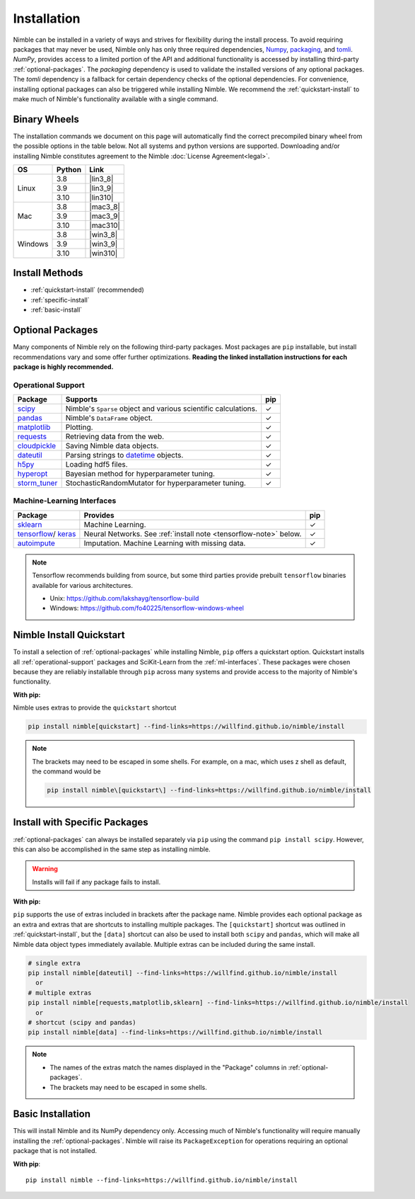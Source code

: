 Installation
============

Nimble can be installed in a variety of ways and strives for flexibility
during the install process. To avoid requiring packages that may never be used,
Nimble only has only three required dependencies, `Numpy`_, `packaging`_,
and `tomli`_.
`NumPy`, provides access to a limited portion of the API and additional
functionality is accessed by installing third-party :ref:`optional-packages`.
The `packaging` dependency is used to validate the installed versions of any
optional packages. The `tomli` dependency is a fallback for certain dependency
checks of the optional dependencies.
For convenience, installing optional packages can also be
triggered while installing Nimble. We recommend the :ref:`quickstart-install`
to make much of Nimble's functionality available with a single command.

Binary Wheels
-------------

The installation commands we document on this page will automatically find the correct
precompiled binary wheel from the possible options in the table below. Not all
systems and python versions are supported. Downloading and/or installing Nimble
constitutes agreement to the Nimble
:doc:`License Agreement<legal>`.

..
  Uses substitution to fill in the download links outside of the table structure
  https://docutils.sourceforge.io/docs/ref/rst/restructuredtext.html#substitution-definitions

.. |lin3_8| replace:: :download:`nimble-0.4.2-cp38-cp38-linux_x86_64.whl <wheels/nimble-0.4.2-cp38-cp38-linux_x86_64.whl>`
.. |lin3_9| replace:: :download:`nimble-0.4.2-cp39-cp39-linux_x86_64.whl <wheels/nimble-0.4.2-cp39-cp39-linux_x86_64.whl>`
.. |lin310| replace:: :download:`nimble-0.4.2-cp310-cp310-linux_x86_64.whl <wheels/nimble-0.4.2-cp310-cp310-linux_x86_64.whl>`
.. |mac3_8| replace:: :download:`nimble-0.4.2-cp38-cp38-macosx_10_9_x86_64.whl <wheels/nimble-0.4.2-cp38-cp38-macosx_10_9_x86_64.whl>`
.. |mac3_9| replace:: :download:`nimble-0.4.2-cp39-cp39-macosx_10_9_x86_64.whl <wheels/nimble-0.4.2-cp39-cp39-macosx_10_9_x86_64.whl>`
.. |mac310| replace:: :download:`nimble-0.4.2-cp310-cp310-macosx_10_9_x86_64.whl <wheels/nimble-0.4.2-cp310-cp310-macosx_10_9_x86_64.whl>`
.. |win3_8| replace:: :download:`nimble-0.4.2-cp38-cp38-win_amd64.whl <wheels/nimble-0.4.2-cp38-cp38-win_amd64.whl>`
.. |win3_9| replace:: :download:`nimble-0.4.2-cp39-cp39-win_amd64.whl <wheels/nimble-0.4.2-cp39-cp39-win_amd64.whl>`
.. |win310| replace:: :download:`nimble-0.4.2-cp310-cp310-win_amd64.whl <wheels/nimble-0.4.2-cp310-cp310-win_amd64.whl>`

.. table::
   :align: left
   :widths: auto

   +---------+--------+-----------+
   | OS      | Python | Link      |
   +=========+========+===========+
   |         | 3.8    | |lin3_8|  |
   +         +--------+-----------+
   | Linux   | 3.9    | |lin3_9|  |
   +         +--------+-----------+
   |         | 3.10   | |lin310|  |
   +---------+--------+-----------+
   |         | 3.8    | |mac3_8|  |
   +         +--------+-----------+
   | Mac     | 3.9    | |mac3_9|  |
   +         +--------+-----------+
   |         | 3.10   | |mac310|  |
   +---------+--------+-----------+
   |         | 3.8    | |win3_8|  |
   +         +--------+-----------+
   | Windows | 3.9    | |win3_9|  |
   +         +--------+-----------+
   |         | 3.10   | |win310|  |
   +---------+--------+-----------+


Install Methods
---------------

* :ref:`quickstart-install` (recommended)
* :ref:`specific-install`
* :ref:`basic-install`

.. _optional-packages:

Optional Packages
-----------------

..
  Many components of Nimble rely on the following third-party packages.
  Most packages are ``pip`` and ``conda`` installable, but install
  recommendations vary and some offer further optimizations. **Reading the
  linked installation instructions for each package is highly recommended.**

Many components of Nimble rely on the following third-party packages.
Most packages are ``pip`` installable, but install
recommendations vary and some offer further optimizations. **Reading the
linked installation instructions for each package is highly recommended.**

.. _operational-support:

Operational Support
^^^^^^^^^^^^^^^^^^^

.. table::
   :align: left
   :widths: auto

   +----------------+----------------------------------------------+------+
   | Package        | Supports                                     | pip  |
   +================+==============================================+======+
   | `scipy`_       | Nimble's ``Sparse`` object and various       | |cm| |
   |                | scientific calculations.                     |      |
   +----------------+----------------------------------------------+------+
   | `pandas`_      | Nimble's ``DataFrame`` object.               | |cm| |
   +----------------+----------------------------------------------+------+
   | `matplotlib`_  | Plotting.                                    | |cm| |
   +----------------+----------------------------------------------+------+
   | `requests`_    | Retrieving data from the web.                | |cm| |
   +----------------+----------------------------------------------+------+
   | `cloudpickle`_ | Saving Nimble data objects.                  | |cm| |
   +----------------+----------------------------------------------+------+
   | `dateutil`_    | Parsing strings to `datetime`_ objects.      | |cm| |
   +----------------+----------------------------------------------+------+
   | `h5py`_        | Loading hdf5 files.                          | |cm| |
   +----------------+----------------------------------------------+------+
   | `hyperopt`_    | Bayesian method for hyperparameter tuning.   | |cm| |
   +----------------+----------------------------------------------+------+
   | `storm_tuner`_ | StochasticRandomMutator for hyperparameter   | |cm| |
   |                | tuning.                                      |      |
   +----------------+----------------------------------------------+------+
..
   +----------------+----------------------------------------------+------+-------+
   | Package        | Supports                                     | pip  | conda |
   +================+==============================================+======+=======+
   | `scipy`_       | Nimble's ``Sparse`` object and various       | |cm| | |cm|  |
   |                | scientific calculations.                     |      |       |
   +----------------+----------------------------------------------+------+-------+
   | `pandas`_      | Nimble's ``DataFrame`` object.               | |cm| | |cm|  |
   +----------------+----------------------------------------------+------+-------+
   | `matplotlib`_  | Plotting.                                    | |cm| | |cm|  |
   +----------------+----------------------------------------------+------+-------+
   | `requests`_    | Retrieving data from the web.                | |cm| | |cm|  |
   +----------------+----------------------------------------------+------+-------+
   | `cloudpickle`_ | Saving Nimble data objects.                  | |cm| | |cm|  |
   +----------------+----------------------------------------------+------+-------+
   | `dateutil`_    | Parsing strings to `datetime`_ objects.      | |cm| | |cm|  |
   +----------------+----------------------------------------------+------+-------+
   | `h5py`_        | Loading hdf5 files.                          | |cm| | |cm|  |
   +----------------+----------------------------------------------+------+-------+
   | `hyperopt`_    | Bayesian method for hyperparameter tuning.   | |cm| | |cm|  |
   +----------------+----------------------------------------------+------+-------+
   | `storm_tuner`_ | StochasticRandomMutator for hyperparameter   | |cm| |       |
   |                | tuning.                                      |      |       |
   +----------------+----------------------------------------------+------+-------+

.. _ml-interfaces:

Machine-Learning Interfaces
^^^^^^^^^^^^^^^^^^^^^^^^^^^


.. table::
   :align: left
   :widths: auto

   +----------------+--------------------------------------------------+------+
   | Package        | Provides                                         | pip  |
   +================+==================================================+======+
   | `sklearn`_     | Machine Learning.                                | |cm| |
   +----------------+--------------------------------------------------+------+
   | `tensorflow`_/ | Neural Networks.                                 | |cm| |
   | `keras`_       | See :ref:`install note <tensorflow-note>` below. |      |
   +----------------+--------------------------------------------------+------+
   | `autoimpute`_  | Imputation. Machine Learning with missing data.  | |cm| |
   +----------------+--------------------------------------------------+------+


..
   +----------------+--------------------------------------------------+------+----------------------------+
   | Package        | Provides                                         | pip  | conda                      |
   +================+==================================================+======+============================+
   | `sklearn`_     | Machine Learning.                                | |cm| | |cm|                       |
   +----------------+--------------------------------------------------+------+----------------------------+
   | `tensorflow`_/ | Neural Networks.                                 | |cm| | |cm|                       |
   | `keras`_       | See :ref:`install note <tensorflow-note>` below. |      |                            |
   +----------------+--------------------------------------------------+------+----------------------------+
   | `autoimpute`_  | Imputation. Machine Learning with missing data.  | |cm| |                            |
   +----------------+--------------------------------------------------+------+----------------------------+

.. _tensorflow-note:

.. note::
   Tensorflow recommends building from source, but some third parties provide prebuilt
   ``tensorflow`` binaries available for various architectures.

   - Unix: https://github.com/lakshayg/tensorflow-build
   - Windows: https://github.com/fo40225/tensorflow-windows-wheel

.. _quickstart-install:

Nimble Install Quickstart
-------------------------

..
  To install a selection of :ref:`optional-packages` while installing Nimble,
  both ``pip`` and ``conda`` installs offer a quickstart option. Quickstart
  installs all :ref:`operational-support` packages and SciKit-Learn from the
  :ref:`ml-interfaces`. These packages were chosen because they are reliably
  installable through ``pip`` and ``conda`` and provide access to the majority
  of Nimble's functionality.

To install a selection of :ref:`optional-packages` while installing Nimble,
``pip`` offers a quickstart option. Quickstart
installs all :ref:`operational-support` packages and SciKit-Learn from the
:ref:`ml-interfaces`. These packages were chosen because they are reliably
installable through ``pip`` across many systems and provide access to the
majority of Nimble's functionality.

**With pip:**

Nimble uses extras to provide the ``quickstart`` shortcut

.. code-block::

  pip install nimble[quickstart] --find-links=https://willfind.github.io/nimble/install

.. note::
  The brackets may need to be escaped in some shells. For example, on a mac,
  which uses z shell as default, the command would be

  .. code-block::

    pip install nimble\[quickstart\] --find-links=https://willfind.github.io/nimble/install

..
  **With conda:**

  The nimble-data channel provides an alternative package, ``nimble-quickstart``.
  Once installed, import still occurs with ``import nimble``, the name
  ``nimble-quickstart`` serves to install nimble and the other included
  packages.

  .. code-block::

    conda install -c nimble-data nimble-quickstart

.. _specific-install:

Install with Specific Packages
------------------------------

..
  :ref:`optional-packages` can always be installed separately with ``pip`` or
  ``conda``, for example: ``pip install scipy`` or ``conda install scipy``.
  However, both package managers offer ways to install optional packages while

:ref:`optional-packages` can always be installed separately via ``pip``
using the command ``pip install scipy``.
However, this can also be accomplished in the same step as installing nimble.

.. warning:: Installs will fail if any package fails to install.

**With pip:**

``pip`` supports the use of extras included in brackets after the package name.
Nimble provides each optional package as an extra and extras that are shortcuts
to installing multiple packages. The ``[quickstart]`` shortcut was outlined in
:ref:`quickstart-install`, but the ``[data]`` shortcut can also be used to
install both ``scipy`` and ``pandas``, which will make all Nimble data object
types immediately available. Multiple extras can be included during the same
install.

.. code-block::

  # single extra
  pip install nimble[dateutil] --find-links=https://willfind.github.io/nimble/install
    or
  # multiple extras
  pip install nimble[requests,matplotlib,sklearn] --find-links=https://willfind.github.io/nimble/install
    or
  # shortcut (scipy and pandas)
  pip install nimble[data] --find-links=https://willfind.github.io/nimble/install

.. note::
   - The names of the extras match the names displayed in the "Package" columns
     in :ref:`optional-packages`.

   - The brackets may need to be escaped in some shells.

..
  **With conda:**

  For ``conda``, :ref:`optional-packages` must be installed manually. However,
  ``conda`` allows for multiple packages to be installed at the same time so
  they can be listed alongside ``nimble``, provided they are available in the
  available channels.

  .. code-block::

    conda install -c nimble-data nimble matplotlib scikit-learn

  .. note::
    - The package names used for the installation do not always match the
      names displayed in the "Package" columns in :ref:`optional-packages`,
      for example, "scikit-learn" is used to install the ``sklearn`` package and
      "python-dateutil" is used to install the ``dateutil`` package.

.. _basic-install:

Basic Installation
------------------

This will install Nimble and its NumPy dependency only. Accessing much
of Nimble's functionality will require manually installing the
:ref:`optional-packages`. Nimble will raise its ``PackageException`` for
operations requiring an optional package that is not installed.

**With pip**::

  pip install nimble --find-links=https://willfind.github.io/nimble/install

..
  **With conda**::

    conda install -c nimble-data nimble

.. |cm| unicode:: U+02713 .. check mark

.. _NumPy: https://numpy.org/
.. _packaging: https://packaging.pypa.io/
.. _tomli: https://github.com/hukkin/tomli
.. _datetime: https://docs.python.org/3/library/datetime.html
.. _scipy: https://www.scipy.org/install.html
.. _pandas: https://pandas.pydata.org/pandas-docs/stable/getting_started/install.html
.. _matplotlib: https://matplotlib.org/users/installing.html
.. _requests: https://requests.readthedocs.io/en/master/user/install/
.. _cloudpickle: https://github.com/cloudpipe/cloudpickle
.. _dateutil: https://dateutil.readthedocs.io/en/stable/
.. _h5py: https://docs.h5py.org/en/stable/build.html
.. _hyperopt: http://hyperopt.github.io/hyperopt/
.. _storm_tuner: https://github.com/ben-arnao/StoRM
.. _sklearn: https://scikit-learn.org/stable/install.html
.. _tensorflow: https://www.tensorflow.org/install
.. _autoimpute: https://autoimpute.readthedocs.io/en/latest/user_guide/getting_started.html
.. _keras: https://keras.io/getting_started/

